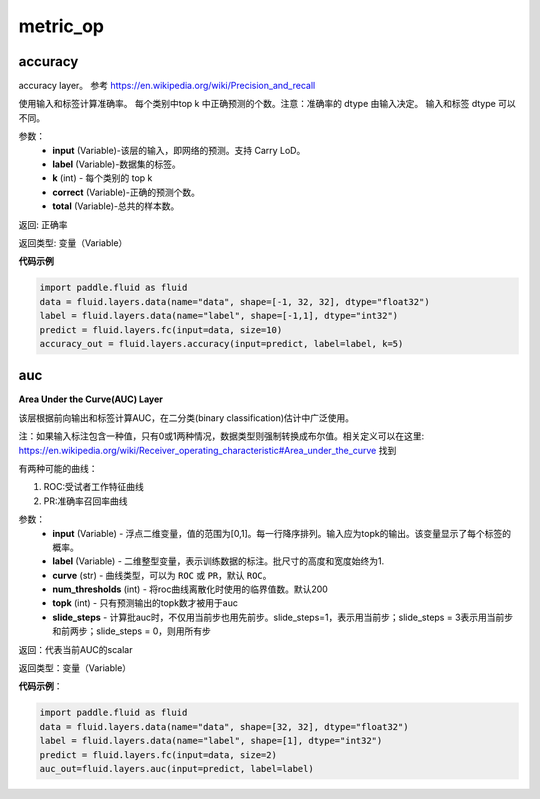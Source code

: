 ==============
metric_op
==============


.. _cn_api_fluid_layers_accuracy:

accuracy
-------------------------------

.. py:function:: paddle.fluid.layers.accuracy(input, label, k=1, correct=None, total=None)

accuracy layer。 参考 https://en.wikipedia.org/wiki/Precision_and_recall

使用输入和标签计算准确率。 每个类别中top k 中正确预测的个数。注意：准确率的 dtype 由输入决定。 输入和标签 dtype 可以不同。

参数：
    - **input** (Variable)-该层的输入，即网络的预测。支持 Carry LoD。
    - **label** (Variable)-数据集的标签。
    - **k** (int) - 每个类别的 top k
    - **correct** (Variable)-正确的预测个数。
    - **total** (Variable)-总共的样本数。

返回: 正确率

返回类型: 变量（Variable）

**代码示例**

.. code-block:: python

    import paddle.fluid as fluid
    data = fluid.layers.data(name="data", shape=[-1, 32, 32], dtype="float32")
    label = fluid.layers.data(name="label", shape=[-1,1], dtype="int32")
    predict = fluid.layers.fc(input=data, size=10)
    accuracy_out = fluid.layers.accuracy(input=predict, label=label, k=5)












.. _cn_api_fluid_layers_auc:

auc
-------------------------------

.. py:function:: paddle.fluid.layers.auc(input, label, curve='ROC', num_thresholds=4095, topk=1, slide_steps=1)

**Area Under the Curve(AUC) Layer**

该层根据前向输出和标签计算AUC，在二分类(binary classification)估计中广泛使用。

注：如果输入标注包含一种值，只有0或1两种情况，数据类型则强制转换成布尔值。相关定义可以在这里: https://en.wikipedia.org/wiki/Receiver_operating_characteristic#Area_under_the_curve 找到

有两种可能的曲线：

1. ROC:受试者工作特征曲线

2. PR:准确率召回率曲线

参数：
    - **input** (Variable) - 浮点二维变量，值的范围为[0,1]。每一行降序排列。输入应为topk的输出。该变量显示了每个标签的概率。
    - **label** (Variable) - 二维整型变量，表示训练数据的标注。批尺寸的高度和宽度始终为1.
    - **curve** (str) - 曲线类型，可以为 ``ROC`` 或 ``PR``，默认 ``ROC``。
    - **num_thresholds** (int) - 将roc曲线离散化时使用的临界值数。默认200
    - **topk** (int) - 只有预测输出的topk数才被用于auc
    - **slide_steps** - 计算批auc时，不仅用当前步也用先前步。slide_steps=1，表示用当前步；slide_steps = 3表示用当前步和前两步；slide_steps = 0，则用所有步

返回：代表当前AUC的scalar

返回类型：变量（Variable）

**代码示例**：

.. code-block:: python

    import paddle.fluid as fluid
    data = fluid.layers.data(name="data", shape=[32, 32], dtype="float32")
    label = fluid.layers.data(name="label", shape=[1], dtype="int32")
    predict = fluid.layers.fc(input=data, size=2)
    auc_out=fluid.layers.auc(input=predict, label=label)








